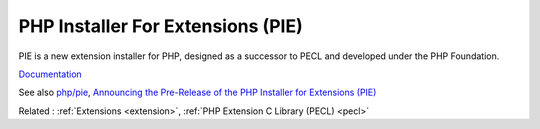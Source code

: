 .. _pie:
.. meta::
	:description:
		PHP Installer For Extensions (PIE): PIE is a new extension installer for PHP, designed as a successor to PECL and developed under the PHP Foundation.
	:twitter:card: summary_large_image
	:twitter:site: @exakat
	:twitter:title: PHP Installer For Extensions (PIE)
	:twitter:description: PHP Installer For Extensions (PIE): PIE is a new extension installer for PHP, designed as a successor to PECL and developed under the PHP Foundation
	:twitter:creator: @exakat
	:twitter:image:src: https://php-dictionary.readthedocs.io/en/latest/_static/logo.png
	:og:image: https://php-dictionary.readthedocs.io/en/latest/_static/logo.png
	:og:title: PHP Installer For Extensions (PIE)
	:og:type: article
	:og:description: PIE is a new extension installer for PHP, designed as a successor to PECL and developed under the PHP Foundation
	:og:url: https://php-dictionary.readthedocs.io/en/latest/dictionary/pie.ini.html
	:og:locale: en


PHP Installer For Extensions (PIE)
----------------------------------

PIE is a new extension installer for PHP, designed as a successor to PECL and developed under the PHP Foundation.

`Documentation <https://pie.php.net/>`__

See also `php/pie <https://github.com/php/pie>`_, `Announcing the Pre-Release of the PHP Installer for Extensions (PIE) <https://thephp.foundation/blog/2024/11/19/pie-pre-release/>`_

Related : :ref:`Extensions <extension>`, :ref:`PHP Extension C Library (PECL) <pecl>`
